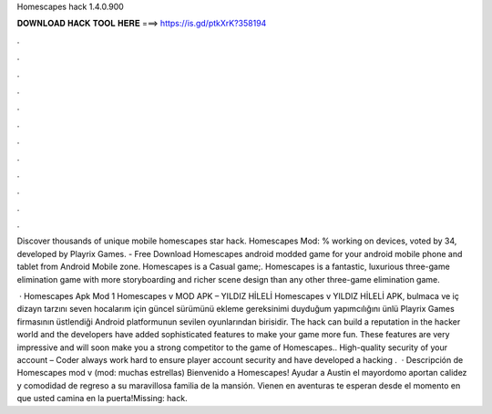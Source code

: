 Homescapes hack 1.4.0.900



𝐃𝐎𝐖𝐍𝐋𝐎𝐀𝐃 𝐇𝐀𝐂𝐊 𝐓𝐎𝐎𝐋 𝐇𝐄𝐑𝐄 ===> https://is.gd/ptkXrK?358194



.



.



.



.



.



.



.



.



.



.



.



.

Discover thousands of unique mobile homescapes star hack. Homescapes Mod: % working on devices, voted by 34, developed by Playrix Games. - Free Download Homescapes android modded game for your android mobile phone and tablet from Android Mobile zone. Homescapes is a Casual game;. Homescapes is a fantastic, luxurious three-game elimination game with more storyboarding and richer scene design than any other three-game elimination game.

 · Homescapes Apk Mod 1 Homescapes v MOD APK – YILDIZ HİLELİ Homescapes v YILDIZ HİLELİ APK, bulmaca ve iç dizayn tarzını seven hocalarım için güncel sürümünü ekleme gereksinimi duyduğum yapımcılığını ünlü Playrix Games firmasının üstlendiği Android platformunun sevilen oyunlarından birisidir. The hack can build a reputation in the hacker world and the developers have added sophisticated features to make your game more fun. These features are very impressive and will soon make you a strong competitor to the game of Homescapes.. High-quality security of your account – Coder always work hard to ensure player account security and have developed a hacking .  · Descripción de Homescapes mod v (mod: muchas estrellas) Bienvenido a Homescapes! Ayudar a Austin el mayordomo aportan calidez y comodidad de regreso a su maravillosa familia de la mansión. Vienen en aventuras te esperan desde el momento en que usted camina en la puerta!Missing: hack.
